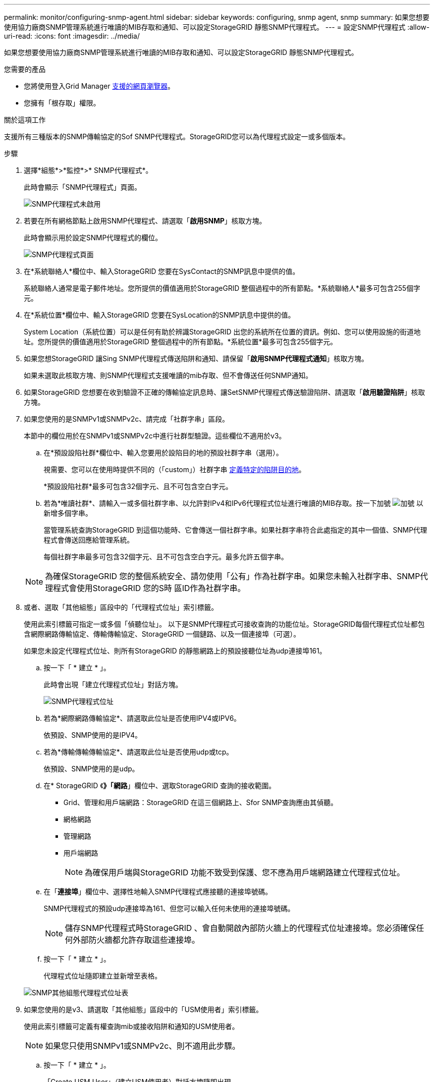 ---
permalink: monitor/configuring-snmp-agent.html 
sidebar: sidebar 
keywords: configuring, snmp agent, snmp 
summary: 如果您想要使用協力廠商SNMP管理系統進行唯讀的MIB存取和通知、可以設定StorageGRID 靜態SNMP代理程式。 
---
= 設定SNMP代理程式
:allow-uri-read: 
:icons: font
:imagesdir: ../media/


[role="lead"]
如果您想要使用協力廠商SNMP管理系統進行唯讀的MIB存取和通知、可以設定StorageGRID 靜態SNMP代理程式。

.您需要的產品
* 您將使用登入Grid Manager xref:../admin/web-browser-requirements.adoc[支援的網頁瀏覽器]。
* 您擁有「根存取」權限。


.關於這項工作
支援所有三種版本的SNMP傳輸協定的Sof SNMP代理程式。StorageGRID您可以為代理程式設定一或多個版本。

.步驟
. 選擇*組態*>*監控*>* SNMP代理程式*。
+
此時會顯示「SNMP代理程式」頁面。

+
image::../media/snmp_agent_not_enabled.png[SNMP代理程式未啟用]

. 若要在所有網格節點上啟用SNMP代理程式、請選取「*啟用SNMP*」核取方塊。
+
此時會顯示用於設定SNMP代理程式的欄位。

+
image::../media/snmp_agent_page.png[SNMP代理程式頁面]

. 在*系統聯絡人*欄位中、輸入StorageGRID 您要在SysContact的SNMP訊息中提供的值。
+
系統聯絡人通常是電子郵件地址。您所提供的價值適用於StorageGRID 整個過程中的所有節點。*系統聯絡人*最多可包含255個字元。

. 在*系統位置*欄位中、輸入StorageGRID 您要在SysLocation的SNMP訊息中提供的值。
+
System Location（系統位置）可以是任何有助於辨識StorageGRID 出您的系統所在位置的資訊。例如、您可以使用設施的街道地址。您所提供的價值適用於StorageGRID 整個過程中的所有節點。*系統位置*最多可包含255個字元。

. 如果您想StorageGRID 讓Sing SNMP代理程式傳送陷阱和通知、請保留「*啟用SNMP代理程式通知*」核取方塊。
+
如果未選取此核取方塊、則SNMP代理程式支援唯讀的mib存取、但不會傳送任何SNMP通知。

. 如果StorageGRID 您想要在收到驗證不正確的傳輸協定訊息時、讓SetSNMP代理程式傳送驗證陷阱、請選取「*啟用驗證陷阱*」核取方塊。
. 如果您使用的是SNMPv1或SNMPv2c、請完成「社群字串」區段。
+
本節中的欄位用於在SNMPv1或SNMPv2c中進行社群型驗證。這些欄位不適用於v3。

+
.. 在*預設設陷社群*欄位中、輸入您要用於設陷目的地的預設社群字串（選用）。
+
視需要、您可以在使用時提供不同的（「custom」）社群字串 <<select_trap_destination,定義特定的陷阱目的地>>。

+
*預設設陷社群*最多可包含32個字元、且不可包含空白字元。

.. 若為*唯讀社群*、請輸入一或多個社群字串、以允許對IPv4和IPv6代理程式位址進行唯讀的MIB存取。按一下加號 image:../media/icon_plus_sign_black_on_white_old.png["加號"] 以新增多個字串。
+
當管理系統查詢StorageGRID 到這個功能時、它會傳送一個社群字串。如果社群字串符合此處指定的其中一個值、SNMP代理程式會傳送回應給管理系統。

+
每個社群字串最多可包含32個字元、且不可包含空白字元。最多允許五個字串。

+

NOTE: 為確保StorageGRID 您的整個系統安全、請勿使用「公有」作為社群字串。如果您未輸入社群字串、SNMP代理程式會使用StorageGRID 您的S時 區ID作為社群字串。



. 或者、選取「其他組態」區段中的「代理程式位址」索引標籤。
+
使用此索引標籤可指定一或多個「偵聽位址」。 以下是SNMP代理程式可接收查詢的功能位址。StorageGRID每個代理程式位址都包含網際網路傳輸協定、傳輸傳輸協定、StorageGRID 一個鏈路、以及一個連接埠（可選）。

+
如果您未設定代理程式位址、則所有StorageGRID 的靜態網路上的預設接聽位址為udp連接埠161。

+
.. 按一下「 * 建立 * 」。
+
此時會出現「建立代理程式位址」對話方塊。

+
image::../media/snmp_create_agent_address.png[SNMP代理程式位址]

.. 若為*網際網路傳輸協定*、請選取此位址是否使用IPV4或IPV6。
+
依預設、SNMP使用的是IPV4。

.. 若為*傳輸傳輸傳輸協定*、請選取此位址是否使用udp或tcp。
+
依預設、SNMP使用的是udp。

.. 在* StorageGRID 《*》「網路*」欄位中、選取StorageGRID 查詢的接收範圍。
+
*** Grid、管理和用戶端網路：StorageGRID 在這三個網路上、Sfor SNMP查詢應由其偵聽。
*** 網格網路
*** 管理網路
*** 用戶端網路
+

NOTE: 為確保用戶端與StorageGRID 功能不致受到保護、您不應為用戶端網路建立代理程式位址。



.. 在「*連接埠*」欄位中、選擇性地輸入SNMP代理程式應接聽的連接埠號碼。
+
SNMP代理程式的預設udp連接埠為161、但您可以輸入任何未使用的連接埠號碼。

+

NOTE: 儲存SNMP代理程式時StorageGRID 、會自動開啟內部防火牆上的代理程式位址連接埠。您必須確保任何外部防火牆都允許存取這些連接埠。

.. 按一下「 * 建立 * 」。
+
代理程式位址隨即建立並新增至表格。

+
image::../media/snmp_other_configurations_agent_addresses_table.png[SNMP其他組態代理程式位址表]



. 如果您使用的是v3、請選取「其他組態」區段中的「USM使用者」索引標籤。
+
使用此索引標籤可定義有權查詢mib或接收陷阱和通知的USM使用者。

+

NOTE: 如果您只使用SNMPv1或SNMPv2c、則不適用此步驟。

+
.. 按一下「 * 建立 * 」。
+
「Create USM User」（建立USM使用者）對話方塊隨即出現。

+
image::../media/snmp_create_usm_user.png[SNMP USM使用者]

.. 輸入此USM使用者的唯一*使用者名稱*。
+
使用者名稱最多32個字元、且不得包含空白字元。使用者名稱在建立後無法變更。

.. 如果此使用者應該擁有對MIBs的唯讀存取權、請選取*唯讀mib存取*核取方塊。
+
如果您選取*唯讀的mib存取*、*驗證引擎ID*欄位就會停用。

+

NOTE: 具有唯讀mib存取權的USM使用者不能擁有引擎ID。

.. 如果此使用者將用於通知目的地、請輸入此使用者的*驗證引擎ID*。
+

NOTE: v3 INFORM目的地必須有具備引擎ID的使用者。v3設陷目的地不能有具有引擎ID的使用者。

+
驗證引擎ID可以是5到32個位元組、採用16進位格式。

.. 選取USM使用者的安全層級。
+
*** *驗證權限*：此使用者與驗證和隱私權（加密）通訊。您必須指定驗證傳輸協定和密碼、以及隱私權傳輸協定和密碼。
*** *驗證NoPrimv*：此使用者可與驗證通訊、且無隱私權（無加密）。您必須指定驗證傳輸協定和密碼。


.. 輸入並確認此使用者用於驗證的密碼。
+

NOTE: 唯一支援的驗證傳輸協定是SHa（HMC-SHA-96）。

.. 如果您選取*驗證權限*、請輸入並確認此使用者將用於隱私的密碼。
+

NOTE: 唯一支援的隱私權傳輸協定是AES。

.. 按一下「 * 建立 * 」。
+
系統會建立USM使用者並將其新增至表格。

+
image::../media/snmp_other_config_usm_users_table.png[SNMP其他組態USM使用者表格]



. [SELECT（選取）陷阱目的地、start（開始）=10]在「其他組態」區段中、選取「設陷目的地」索引標籤。
+
設陷目的地索引標籤可讓您定義一個或多個目的地、以供StorageGRID 捕捉或通知。啟用SNMP代理程式並按一下*「Save*」時StorageGRID 、即可開始傳送通知至每個定義的目的地。警示和警示觸發時會傳送通知。也會針對支援的MIB-II實體（例如ifdown和coldStart）傳送標準通知。

+
.. 按一下「 * 建立 * 」。
+
「建立設陷目的地」對話方塊隨即出現。

+
image::../media/snmp_create_trap_destination.png[SNMP建立設陷目的地]

.. 在*版本*欄位中、選取要用於此通知的SNMP版本。
.. 根據您選擇的版本填寫表單
+
[cols="1a,1a"]
|===
| 版本 | 請指定此資訊 


 a| 
SNMPv1
 a| 
*附註：*對於SNMP v1、SNMP代理程式只能傳送設陷。不支援通知。

... 在*主機*欄位中、輸入要接收陷阱的IPV4或IPv6位址（或FQDN）。
... 若為*連接埠*、請使用預設值（162）、除非您必須使用其他值。（162是SNMP設陷的標準連接埠。）
... 對於*傳輸協定*、請使用預設（udp）。也支援TCP。（udp是標準的SNMP設陷傳輸協定。）
... 使用預設的陷阱社群（如果已在SNMP Agent頁面上指定）、或為此設陷目的地輸入自訂的社群字串。
+
自訂社群字串最多可包含32個字元、且不可包含空白。





 a| 
SNMPv2c
 a| 
... 選取目的地將用於設陷或通知。
... 在*主機*欄位中、輸入要接收陷阱的IPV4或IPv6位址（或FQDN）。
... 若為*連接埠*、請使用預設值（162）、除非您必須使用其他值。（162是SNMP設陷的標準連接埠。）
... 對於*傳輸協定*、請使用預設（udp）。也支援TCP。（udp是標準的SNMP設陷傳輸協定。）
... 使用預設的陷阱社群（如果已在SNMP Agent頁面上指定）、或為此設陷目的地輸入自訂的社群字串。
+
自訂社群字串最多可包含32個字元、且不可包含空白。





 a| 
v3
 a| 
... 選取目的地將用於設陷或通知。
... 在*主機*欄位中、輸入要接收陷阱的IPV4或IPv6位址（或FQDN）。
... 若為*連接埠*、請使用預設值（162）、除非您必須使用其他值。（162是SNMP設陷的標準連接埠。）
... 對於*傳輸協定*、請使用預設（udp）。也支援TCP。（udp是標準的SNMP設陷傳輸協定。）
... 選取要用於驗證的USM使用者。
+
**** 如果您選取* Trap *、則只會顯示沒有授權引擎ID的USM使用者。
**** 如果您選取* INFUS*、則只會顯示具有驗證引擎ID的USM使用者。




|===
.. 按一下「 * 建立 * 」。
+
陷阱目的地隨即建立並新增至表格。

+
image::../media/snmp_other_config_trap_dest_table.png[SNMP其他組態設陷目的地表格]



. 完成SNMP代理程式組態後、按一下*「Save"（儲存）*
+
新的SNMP代理程式組態會變成作用中狀態。



.相關資訊
xref:silencing-alert-notifications.adoc[靜音警示通知]
